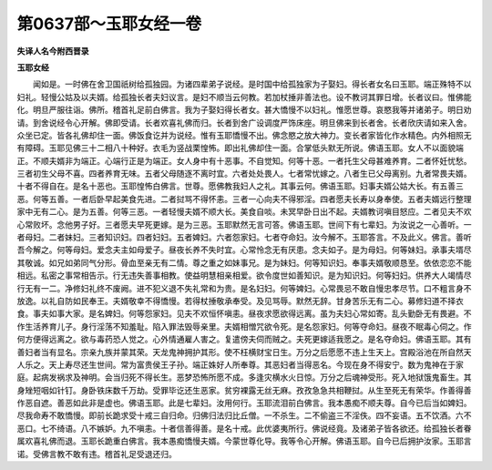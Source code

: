 第0637部～玉耶女经一卷
==========================

**失译人名今附西晋录**

**玉耶女经**


　　闻如是。一时佛在舍卫国祇树给孤独园。为诸四辈弟子说经。是时国中给孤独家为子娶妇。得长者女名曰玉耶。端正殊特不以妇礼。轻慢公姑及以夫婿。给孤独长者夫妇议言。是妇不顺当云何教。若加杖捶非善法也。设不教诃其罪日增。长者议曰。惟佛能化。明旦严服往诣。佛所。稽首礼足前白佛言。我为子娶妇得长者女。甚大憍慢不以妇礼。惟愿世尊。哀愍我等并诸弟子。明日劝请。到舍说经令心开解。佛即受请。长者欢喜礼佛而归。长者到舍广设调度严饰床座。明旦佛来到长者舍。长者欣庆请如来入舍。众坐已定。皆各礼佛却住一面。佛饭食讫并为说经。惟有玉耶憍慢不出。佛念愍之放大神力。变长者家皆化作水精色。内外相照无有障碍。玉耶见佛三十二相八十种好。衣毛为竖战栗惶怖。即出礼佛却住一面。合掌低头默无所说。佛语玉耶。女人不以面貌端正。不顺夫婿非为端正。心端行正是为端正。女人身中有十恶事。不自觉知。何等十恶。一者托生父母甚难养育。二者怀妊忧愁。三者初生父母不喜。四者养育无味。五者父母随逐不离时宜。六者处处畏人。七者常忧嫁之。八者生已父母离别。九者常畏夫婿。十者不得自在。是名十恶也。玉耶惶怖白佛言。世尊。愿佛教我妇人之礼。其事云何。佛语玉耶。妇事夫婿公姑大长。有五善三恶。何等五善。一者后卧早起美食先进。二者挝骂不得怀恚。三者一心向夫不得邪淫。四者愿夫长寿以身奉使。五者夫婿远行整理家中无有二心。是为五善。何等三恶。一者轻慢夫婿不顺大长。美食自啖。未冥早卧日出不起。夫婿教诃嗔目怒应。二者见夫不欢心常败坏。念他男子好。三者愿夫早死更嫁。是为三恶。玉耶默然无言可答。佛语玉耶。世间下有七辈妇。为汝说之一心善听。一者母妇。二者妹妇。三者知识妇。四者妇妇。五者婢妇。六者怨家妇。七者夺命妇。汝今解不。玉耶答言。不及此义。佛言。善听吾今解之。何等母妇。爱念夫主如母爱子。昼夜长养不失时宜。心常怜念无有厌患。念夫如子。是为母妇。何等妹妇。承事夫壻尽其敬诚。如兄如弟同气分形。骨血至亲无有二情。尊之重之如妹事兄。是为妹妇。何等知识妇。奉事夫婿敬顺恳至。依依恋恋不能相远。私密之事常相告示。行无违失善事相教。使益明慧相亲相爱。欲令度世如善知识。是为知识妇。何等妇妇。供养大人竭情尽行无有一二。净修妇礼终不废阙。进不犯义退不失礼常和为贵。是名妇妇。何等婢妇。心常畏忌不敢自慢忠孝尽节。口不粗言身不放逸。以礼自防如民奉王。夫婿敬幸不得憍慢。若得杖捶敬承奉受。及见骂辱。默然无辞。甘身苦乐无有二心。募修妇道不择衣食。事夫如事大家。是名婢妇。何等怨家妇。见夫不欢恒怀嗔恚。昼夜求愿欲得远离。虽为夫妇心常如寄。乱头勤卧无有畏避。不作生活养育儿子。身行淫荡不知羞耻。陷入罪法毁辱亲里。夫婿相憎咒欲令死。是名怨家妇。何等夺命妇。昼夜不眠毒心伺之。作何方便得远离之。欲与毒药恐人觉之。心外情通雇人害之。复遣傍夫伺而贼之。夫死更嫁适我愿之。是名夺命妇。佛语玉耶。其有善妇者当有显名。宗亲九族并蒙其荣。天龙鬼神拥护其形。使不枉横财宝日生。万分之后愿愿不违上生天上。宫殿浴池在所自然天人乐之。天上寿尽还生世间。常为富贵侯王子孙。端正姝好人所奉尊。其恶妇者当得恶名。今现在身不得安宁。数为鬼神在于家庭。起病发祸求及神明。会当归死不得长生。恶梦恐怖所愿不成。多逢灾横水火日惊。万分之后魂神受形。死入地狱饿鬼畜生。其身矬短咽如针钉。身卧铁床数千万劫。受罪毕讫还生恶家。贫穷裸露无丝无麻。孜孜急急共相鞭挝。从生至死无有荣华。作善得善作恶自遮。善恶如此非是虚也。佛语玉耶。此是七辈妇。汝用何行。玉耶流泪前白佛言。我本愚痴不顺夫尊。自今已后当如婢妇。尽我命寿不敢憍慢。即前长跪求受十戒三自归命。归佛归法归比丘僧。一不杀生。二不偷盗三不淫佚。四不妄语。五不饮酒。六不恶口。七不绮语。八不嫉妒。九不嗔恚。十者信善得善。是名十戒。此优婆夷所行。佛说经竟。及诸弟子皆各欲还。给孤独长者眷属欢喜礼佛而退。玉耶长跪重白佛言。我本愚痴憍慢夫婿。今蒙世尊化导。我等令心开解。佛语玉耶。自今已后拥护汝家。玉耶言诺。受佛言教不敢有违。稽首礼足受退还归。
